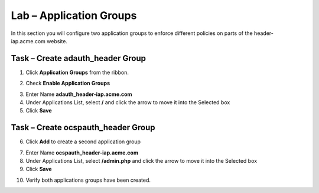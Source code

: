 Lab – Application Groups
------------------------------------------------

In this section you will configure two application groups to enforce different policies on parts of the header-iap.acme.com website.  

Task – Create adauth_header Group
~~~~~~~~~~~~~~~~~~~~~~~~~~~~~~~~~~~~~~~~~~

1. Click **Application Groups** from the ribbon.

|image15|

2. Check **Enable Application Groups**

|image16|

3. Enter Name **adauth_header-iap.acme.com**
4. Under Applications List, select **/** and click the arrow to move it into the Selected box
5. Click **Save** 
 
|image17|

Task – Create ocspauth_header Group
~~~~~~~~~~~~~~~~~~~~~~~~~~~~~~~~~~~~~~~~~~

6. Click **Add** to create a second application group

|image18|

7. Enter Name **ocspauth_header-iap.acme.com**
8. Under Applications List, select **/admin.php** and click the arrow to move it into the Selected box
9. Click **Save** 

|image19|
 
10. Verify both applications groups have been created.

|image20|




.. |image15| image:: /_static/class1/module2/image015.png
.. |image16| image:: /_static/class1/module2/image016.png
.. |image17| image:: /_static/class1/module2/image017.png
.. |image18| image:: /_static/class1/module2/image018.png
.. |image19| image:: /_static/class1/module2/image019.png
.. |image20| image:: /_static/class1/module2/image020.png



